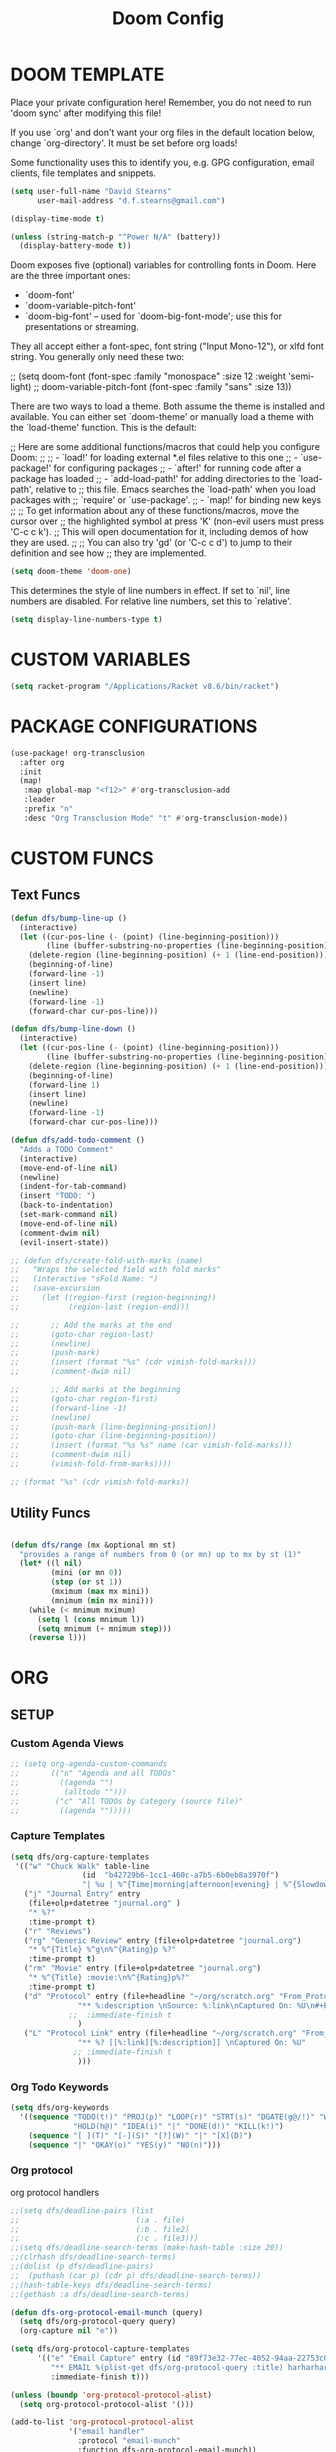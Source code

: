 #+TITLE: Doom Config

* DOOM TEMPLATE

Place your private configuration here! Remember, you do not need to run 'doom
sync' after modifying this file!

If you use `org' and don't want your org files in the default location below,
change `org-directory'. It must be set before org loads!

Some functionality uses this to identify you, e.g. GPG configuration, email
clients, file templates and snippets.

#+begin_src emacs-lisp :tangle yes
(setq user-full-name "David Stearns"
      user-mail-address "d.f.stearns@gmail.com")

(display-time-mode t)

(unless (string-match-p "^Power N/A" (battery))
  (display-battery-mode t))
#+end_src

Doom exposes five (optional) variables for controlling fonts in Doom. Here
are the three important ones:

+ `doom-font'
+ `doom-variable-pitch-font'
+ `doom-big-font' -- used for `doom-big-font-mode'; use this for
  presentations or streaming.

They all accept either a font-spec, font string ("Input Mono-12"), or xlfd
font string. You generally only need these two:

;; (setq doom-font (font-spec :family "monospace" :size 12 :weight 'semi-light)
;;      doom-variable-pitch-font (font-spec :family "sans" :size 13))

There are two ways to load a theme. Both assume the theme is installed and
available. You can either set `doom-theme' or manually load a theme with the
`load-theme' function. This is the default:

;; Here are some additional functions/macros that could help you configure Doom:
;;
;; - `load!' for loading external *.el files relative to this one
;; - `use-package!' for configuring packages
;; - `after!' for running code after a package has loaded
;; - `add-load-path!' for adding directories to the `load-path', relative to
;;   this file. Emacs searches the `load-path' when you load packages with
;;   `require' or `use-package'.
;; - `map!' for binding new keys
;;
;; To get information about any of these functions/macros, move the cursor over
;; the highlighted symbol at press 'K' (non-evil users must press 'C-c c k').
;; This will open documentation for it, including demos of how they are used.
;;
;; You can also try 'gd' (or 'C-c c d') to jump to their definition and see how
;; they are implemented.

#+begin_src emacs-lisp :tangle yes
(setq doom-theme 'doom-one)
#+end_src

This determines the style of line numbers in effect. If set to `nil', line
numbers are disabled. For relative line numbers, set this to `relative'.
#+begin_src emacs-lisp :tangle yes
(setq display-line-numbers-type t)
#+end_src
* CUSTOM VARIABLES

#+begin_src emacs-lisp :tangle yes
(setq racket-program "/Applications/Racket v8.6/bin/racket")
#+end_src

* PACKAGE CONFIGURATIONS
#+begin_src emacs-lisp :tangle yes
(use-package! org-transclusion
  :after org
  :init
  (map!
   :map global-map "<f12>" #'org-transclusion-add
   :leader
   :prefix "n"
   :desc "Org Transclusion Mode" "t" #'org-transclusion-mode))
#+end_src
* CUSTOM FUNCS
** Text Funcs
#+begin_src emacs-lisp :tangle yes
(defun dfs/bump-line-up ()
  (interactive)
  (let ((cur-pos-line (- (point) (line-beginning-position)))
        (line (buffer-substring-no-properties (line-beginning-position) (line-end-position))))
    (delete-region (line-beginning-position) (+ 1 (line-end-position)))
    (beginning-of-line)
    (forward-line -1)
    (insert line)
    (newline)
    (forward-line -1)
    (forward-char cur-pos-line)))

(defun dfs/bump-line-down ()
  (interactive)
  (let ((cur-pos-line (- (point) (line-beginning-position)))
        (line (buffer-substring-no-properties (line-beginning-position) (line-end-position))))
    (delete-region (line-beginning-position) (+ 1 (line-end-position)))
    (beginning-of-line)
    (forward-line 1)
    (insert line)
    (newline)
    (forward-line -1)
    (forward-char cur-pos-line)))

(defun dfs/add-todo-comment ()
  "Adds a TODO Comment"
  (interactive)
  (move-end-of-line nil)
  (newline)
  (indent-for-tab-command)
  (insert "TODO: ")
  (back-to-indentation)
  (set-mark-command nil)
  (move-end-of-line nil)
  (comment-dwim nil)
  (evil-insert-state))

;; (defun dfs/create-fold-with-marks (name)
;;   "Wraps the selected field with fold marks"
;;   (interactive "sFold Name: ")
;;   (save-excursion
;;     (let ((region-first (region-beginning))
;;           (region-last (region-end)))

;;       ;; Add the marks at the end
;;       (goto-char region-last)
;;       (newline)
;;       (push-mark)
;;       (insert (format "%s" (cdr vimish-fold-marks)))
;;       (comment-dwim nil)

;;       ;; Add marks at the beginning
;;       (goto-char region-first)
;;       (forward-line -1)
;;       (newline)
;;       (push-mark (line-beginning-position))
;;       (goto-char (line-beginning-position))
;;       (insert (format "%s %s" name (car vimish-fold-marks)))
;;       (comment-dwim nil)
;;       (vimish-fold-from-marks))))

;; (format "%s" (cdr vimish-fold-marks))

#+end_src
** Utility Funcs
#+begin_src emacs-lisp :tangle yes

(defun dfs/range (mx &optional mn st)
  "provides a range of numbers from 0 (or mn) up to mx by st (1)"
  (let* ((l nil)
         (mini (or mn 0))
         (step (or st 1))
         (mximum (max mx mini))
         (mnimum (min mx mini)))
    (while (< mnimum mximum)
      (setq l (cons mnimum l))
      (setq mnimum (+ mnimum step)))
    (reverse l)))

#+end_src

* ORG

** SETUP
*** Custom Agenda Views
#+begin_src emacs-lisp :tangle yes
;; (setq org-agenda-custom-commands
;;       (("n" "Agenda and all TODOs"
;;         ((agenda "")
;;          (alltodo "")))
;;        ("c" "All TODOs by Category (source file)"
;;         ((agenda "")))))
#+end_src
*** Capture Templates
#+begin_src emacs-lisp :tangle yes
(setq dfs/org-capture-templates
 '(("w" "Chuck Walk" table-line
                (id  "b42729b6-1cc1-460c-a7b5-6b0eb8a3970f")
                "| %u | %^{Time|morning|afternoon|evening} | %^{Slowdown} | %^{Notes} |")
   ("j" "Journal Entry" entry
    (file+olp+datetree "journal.org" )
    "* %?"
    :time-prompt t)
   ("r" "Reviews")
   ("rg" "Generic Review" entry (file+olp+datetree "journal.org")
    "* %^{Title} %^g\n%^{Rating}p %?"
    :time-prompt t)
   ("rm" "Movie" entry (file+olp+datetree "journal.org")
    "* %^{Title} :movie:\n%^{Rating}p%?"
    :time-prompt t)
   ("d" "Protocol" entry (file+headline "~/org/scratch.org" "From_Protocol")
               "** %:description \nSource: %:link\nCaptured On: %U\n#+BEGIN_QUOTE\n%i\n#+END_QUOTE\n%?"
             ;;  :immediate-finish t
               )
   ("L" "Protocol Link" entry (file+headline "~/org/scratch.org" "From_porot_link")
               "** %? [[%:link][%:description]] \nCaptured On: %U"
              ;; :immediate-finish t
               )))

#+end_src
*** Org Todo Keywords
#+begin_src emacs-lisp :tangle yes
(setq dfs/org-keywords
  '((sequence "TODO(t!)" "PROJ(p)" "LOOP(r)" "STRT(s)" "DGATE(g@/!)" "WAIT(w@/!)"
              "HOLD(h@)" "IDEA(i)" "|" "DONE(d!)" "KILL(k!)")
    (sequence "[ ](T)" "[-](S)" "[?](W)" "|" "[X](D)")
    (sequence "|" "OKAY(o)" "YES(y)" "NO(n)")))

#+end_src
*** Org protocol
org protocol handlers

#+begin_src emacs-lisp :tangle yes
;;(setq dfs/deadline-pairs (list
;;                          (:a . file)
;;                          (:b . file2)
;;                          (:c . file3)))
;;(setq dfs/deadline-search-terms (make-hash-table :size 20))
;;(clrhash dfs/deadline-search-terms)
;;(dolist (p dfs/deadline-pairs)
;;  (puthash (car p) (cdr p) dfs/deadline-search-terms))
;;(hash-table-keys dfs/deadline-search-terms)
;;(gethash :a dfs/deadline-search-terms)
#+end_src

#+begin_src emacs-lisp :tangle yes
(defun dfs-org-protocol-email-munch (query)
  (setq dfs/org-protocol-query query)
  (org-capture nil "e"))

(setq dfs/org-protocol-capture-templates
      '(("e" "Email Capture" entry (id "89f73e32-77ec-4052-94aa-22753c0c5a27")
         "** EMAIL %(plist-get dfs/org-protocol-query :title) harharhar %(plist-get dfs/org-protocol-query :sched) %U"
         :immediate-finish t)))

(unless (boundp 'org-protocol-protocol-alist)
  (setq org-protocol-protocol-alist '()))

(add-to-list 'org-protocol-protocol-alist
             '("email handler"
               :protocol "email-munch"
               :function dfs-org-protocol-email-munch))

                                        ;(dfs-org-protocol-email-munch "abcitt")
#+end_src

*** Todo Setup Funcs
#+begin_src emacs-lisp :tangle yes
(require 'org-id)
(require 'org-expiry)

(defun dfs-insert-created-timestamp (_)
  "Insert a 'Created' property for every todo that is created"
  (org-expiry-insert-created)
  (org-back-to-heading)
  (org-end-of-line)
  (evil-insert 1))

(defun dfs/insert-id (_)
  "Insert an 'ID' property for every todo that is created"
  (org-id-get-create)
  (org-back-to-heading)
  (org-end-of-line)
  (evil-insert 1))


(defun dfs/org-setup ()
    (require 'org-id)
    (require 'org-expiry)
    (advice-add 'org-insert-todo-heading :after #'dfs/insert-created-timestamp)
    (advice-add 'org-insert-todo-heading :after #'dfs/insert-id)

    (setq org-treat-insert-todo-heading-as-state-change t)
    (setq org-agenda-files '("~/work_org" "~/org"))
    (setq org-todo-keywords dfs/org-keywords)

    (setq org-capture-templates
            (append
             dfs/org-capture-templates
             org-capture-templates
             dfs/org-protocol-capture-templates))

    (setq org-log-into-drawer t)
    (setq org-agenda-follow-mode t)
    (setq org-roam-directory "~/org-roam")
    (setq org-directory "~/org")
    (org-bullets-mode 1)
    (org-babel-do-load-languages 'org-babel-load-languages
                                '((emacs-lisp . t)
                                (sqlite . t))))

(after! org
  (dfs/org-setup))

;; (add-hook 'org-agenda-mode-hook #'dfs/org-setup)
;; (add-hook 'org-mode-hook #'dfs/org-setup)

#+end_src

#+RESULTS:

** CLEANUP Funcs
#+begin_src emacs-lisp :tangle yes
(defun dfs/org-archive-all-done ()
  (interactive)
  (let (dones '())
    (-> (org-element-parse-buffer)
        (org-element-map 'headline
            (lambda (item)
              (when (eq (org-element-property :todo-type item) 'done)
                (setq dones (cons item dones))))))
    (sort dones (lambda (a b)
                  (> (org-element-property :begin a)
                     (org-element-property :begin b))))
    (mapcar (lambda (el)
              (goto-char (org-element-property :begin el))
              (org-archive-subtree)) dones)))
#+end_src
** EXPOSE FUNCS
#+begin_src emacs-lisp :tangle yes
    (require 'ox-json)

    (defun dfs/agenda-file-names ()
        (->> org-agenda-files
            (-map #'dfs/file-or-dir-files)
            -flatten
            (-filter (lambda (x) x))
            (-remove (lambda (s) (string-match-p "/\.git" s)))))

    (defun dfs/file-or-dir-files (name)
        (if (file-directory-p name)
            (directory-files-recursively name ".*\.org")
            (if (and (file-exists-p name)
                     (string-match-p ".*\.org" name))
              name
              nil)))

    (defun dfs/org-file-to-elements (name)
        (with-temp-buffer
            (insert-file-contents name)
            (org-element-parse-buffer)))

    (defun dfs/org-file-to-json (name)
        (with-temp-buffer
            (insert-file-contents name)
            (ox-json-export-to-buffer))
        (with-current-buffer "*Org JSON Export*"
            (let  ((s (buffer-string)))
            (erase-buffer)
            (kill-buffer-and-window)
            s)))

    (defun dfs/org-agenda-files-json ()
        (->> (dfs/agenda-file-names)
            (mapcar #'dfs/org-file-to-json)
            vconcat
            json-serialize))

    (defun dfs/org-agenda-file-names-json ()
        (->> (dfs/agenda-file-names)
            vconcat
            json-serialize))

#+end_src

** HOOKS
*** org-after-todo-state-change-hook
:LOGBOOK:
- State "KILL"       from "TODO"       [2022-07-16 Sat 13:33]
- State "TODO"       from              [2022-07-16 Sat 13:33]
:END:
#+begin_src emacs-lisp :tangle yes

(defun dfs/org-after-todo-state-change-fn ()
  (cond ((string= org-state "WAIT")
         (org-schedule 1))))

(add-hook 'org-after-todo-state-change-hook #'dfs/org-after-todo-state-change-fn)
#+end_src

** TODO ORG EXHIBIT/TERMS TRACKER
:PROPERTIES:
:CREATED:  <2022-07-16 Sat 16:37>
:END:
:LOGBOOK:
:END:

#+begin_src emacs-lisp :tangle yes
    (defun dfs/apply-concat (list-of-lists)
        (-reduce-from (lambda (acc v)
                        (append acc v))
                        '()
                        list-of-lists))

    (defun dfs/org-elements-of-type (tree type)
        (org-element-map tree type #'identity))

    (defun dfs/org-get-table-by-name (name)
        (->> (dfs/org-elements-of-type (org-element-parse-buffer) 'table)
            (-filter (lambda (table) (equal name (org-element-property :name table))))
            car))

    (defun dfs/vec->list (vec)
        (append vec '()))

    (defun dfs/row-coords->fields (row-coord)
        "must be in the table"
        (-map (lambda (coord)
                (let ((r (elt coord 0))
                    (c (elt coord 1)))
                (org-table-get r c))) row-coord))

    (defun dfs/org-table-fields ()
        (->> org-table-dlines
            dfs/vec->list
            (-filter #'identity)
            (-map-indexed (lambda (index el) (+ 1 index)))
            (-map (lambda (r)
                    (let ((c org-table-current-ncol)
                            (ret '()))
                        (while (< 0 c)
                        (setq ret (cons (list r c) ret))
                        (setq c (- c 1)))
                        ret)))
            (-map #'dfs/row-coords->fields)))

    (defun dfs/org-table-by-name->values (name)
        (save-excursion
        (let* ((tbl (dfs/org-get-table-by-name name))
                (start (org-element-property :begin tbl)))
            (goto-char (+ 1 start))
            (org-table-analyze)
            (dfs/org-table-fields))))
#+end_src

#+RESULTS:
: dfs/org-table-by-name->values

* KEY BINDINGS
#+begin_src emacs-lisp :tangle yes
(map! :leader
      (:prefix ("k" . "parens conveniens")
       :desc "kill sexp" "k" #'kill-sexp
       :desc "wrap sexp" "w" #'sp-wrap-round
       :desc "barf" "b" #'sp-forward-barf-sexp
       :desc "slurp" "s" #'sp-forward-slurp-sexp
       :desc "raise" "r" #'sp-raise-sexp))

(map! :leader
      (:prefix ("d" . "dfs")
       :desc "add-todo-comment" "t" #'dfs/add-todo-comment
       :desc "create named fold from region" "f" #'dfs/create-fold-with-marks))

(map! "s-k" #'dfs/bump-line-up
      "s-j" #'dfs/bump-line-down)

#+end_src
* FILE TEMPLATES
#+begin_src emacs-lisp :tangle yes
(set-file-template! "/work_org/.+\\.org$" :trigger "__new-work" :mode 'org-mode)
#+end_src
* LIGATURES
#+begin_src emacs-lisp :tangle yes

#+end_src
* Hammerspoon
#+begin_src emacs-lisp :tangle yes
(load "~/.hammerspoon/Spoons/editWithEmacs.spoon/hammerspoon.el")
#+end_src
